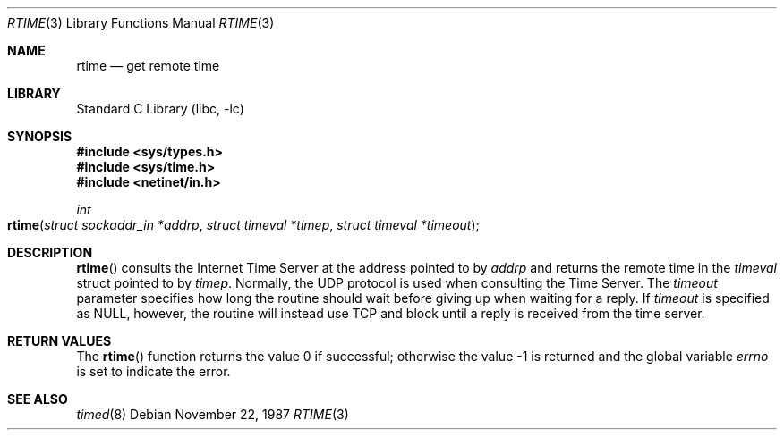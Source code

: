 .\" @(#)rtime.3n	2.1 88/08/08 4.0 RPCSRC; from 1.5 88/02/08 SMI
.\" $FreeBSD: src/lib/libc/rpc/rtime.3,v 1.4.2.1 2001/01/18 10:20:24 ru Exp $
.\"
.Dd November 22, 1987
.Dt RTIME 3
.Os
.Sh NAME
.Nm rtime
.Nd "get remote time"
.Sh LIBRARY
.Lb libc
.Sh SYNOPSIS
.Fd "#include <sys/types.h>"
.Fd "#include <sys/time.h>"
.Fd "#include <netinet/in.h>"
.Ft int
.Fo rtime
.Fa "struct sockaddr_in *addrp"
.Fa "struct timeval *timep"
.Fa "struct timeval *timeout"
.Fc
.Sh DESCRIPTION
.Fn rtime
consults the Internet Time Server at the address pointed to by
.Fa addrp
and returns the remote time in the
.Vt timeval
struct pointed to by
.Fa timep .
Normally, the
.Tn UDP
protocol is used when consulting the Time Server.
The
.Fa timeout
parameter specifies how long the
routine should wait before giving
up when waiting for a reply.
If
.Fa timeout
is specified as
.Dv NULL ,
however, the routine will instead use
.Tn TCP
and block until a reply is received from the time server.
.Sh RETURN VALUES
.Rv -std rtime
.Sh SEE ALSO
.Xr timed 8
